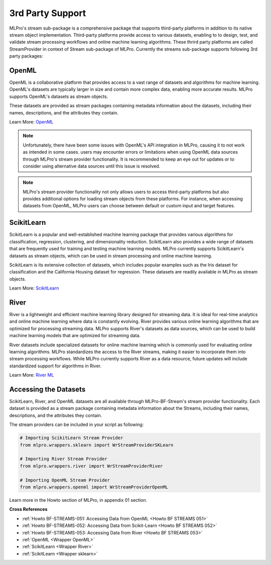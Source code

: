 .. _target_bf_streams_3rd_party_support:
3rd Party Support
=================


MLPro's stream sub-package is a comprehensive package that supports third-party platforms in addition
to its native stream object implementation. Third-party platforms provide access to various datasets, enabling to
to design, test, and validate stream processing workflows and online machine learning algorithms. These thrird party
platforms are called StreamProvider in context of Stream sub-package of MLPro. Currently the streams sub-package
supports following 3rd party packages:

OpenML
------
OpenML is a collaborative platform that provides access to a vast range of datasets and algorithms for machine
learning. OpenML's datasets are typically larger in size and contain more complex data, enabling more accurate
results. MLPro supports OpenML's datasets as stream objects.

These datasets are provided as stream packages containing metadata information about the datasets, including their
names, descriptions, and the attributes they contain.

Learn More: `OpenML <https://www.openml.org/>`_

.. note::
    Unfortunately, there have been some issues with OpenML's API integration in MLPro, causing it to not work as intended in some cases. users may encounter errors or limitations when using OpenML data sources through MLPro's stream provider functionality. It is recommended to keep an eye out for updates or to consider using alternative data sources until this issue is resolved.

.. note::
    MLPro's stream provider functionality not only allows users to access third-party platforms but also provides additional options for loading stream objects from these platforms. For instance, when accessing datasets from OpenML, MLPro users can choose between default or custom input and target features.

ScikitLearn
-----------
ScikitLearn is a popular and well-established machine learning package that provides various algorithms for
classification, regression, clustering, and dimensionality reduction. ScikitLearn also provides a wide range of
datasets that are frequently used for training and testing machine learning models. MLPro currently supports
ScikitLearn's datasets as stream objects, which can be used in stream processing and online machine learning.

ScikitLearn is its extensive collection of datasets, which includes popular examples such as the Iris dataset for
classification and the California Housing dataset for regression. These datasets are readily available in MLPro as
stream objects.

Learn More: `ScikitLearn <https://scikit-learn.org/>`_

River
-----
River is a lightweight and efficient machine learning library designed for streaming data. It is ideal for real-time
analytics and online machine learning where data is constantly evolving. River provides various online learning
algorithms that are optimized for processing streaming data. MLPro supports River's datasets as data sources, which
can be used to build machine learning models that are optimized for streaming data.

River datasets include specialized datasets for online machine learning which is commonly used for evaluating online
learning algorithms. MLPro standardizes the access to the River streams, making it easier to incorporate them into
stream processing workflows. While MLPro currently supports River as a data resource, future updates will include
standardized support for algorithms in River.

Learn More: `River ML <https://riverml.xyz/latest/>`_


Accessing the Datasets
----------------------
ScikitLearn, River, and OpenML datasets are all available through MLPro-BF-Stream's stream provider functionality.
Each dataset is provided as a stream package containing metadata information about the Streams, including their
names, descriptions, and the attributes they contain.

The stream providers can be included in your script as following:

.. code-block:: python


    # Importing ScikitLearn Stream Provider
    from mlpro.wrappers.sklearn import WrStreamProviderSKLearn

    # Importing River Stream Provider
    from mlpro.wrappers.river import WrStreamProviderRiver

    # Importing OpenML Stream Provider
    from mlpro.wrappers.openml import WrStreamProviderOpenML

Learn more in the Howto section of MLPro, in appendix 01 section.


**Cross References**

- :ref:`Howto BF-STREAMS-051: Accessing Data from OpenML <Howto BF STREAMS 051>`

- :ref:`Howto BF-STREAMS-052: Accessing Data from Scikit-Learn <Howto BF STREAMS 052>`

- :ref:`Howto BF-STREAMS-053: Accessing Data from River <Howto BF STREAMS 053>`

- :ref:`OpenML <Wrapper OpenML>`

- :ref:`ScikitLearn <Wrapper River>`

- :ref:`ScikitLearn <Wrapper sklearn>`